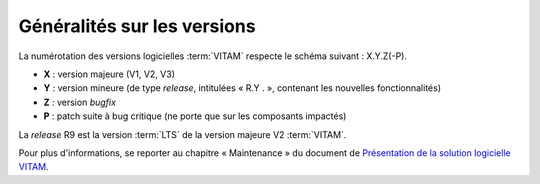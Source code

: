 .. _generalites:

Généralités sur les versions
############################

La numérotation des versions logicielles :term:`VITAM` respecte le schéma suivant : X.Y.Z(-P). 

* **X** : version majeure (V1, V2, V3)
* **Y** : version mineure (de type *release*, intitulées « R.Y . », contenant les nouvelles fonctionnalités)
* **Z** : version *bugfix* 
* **P** : patch suite à bug critique (ne porte que sur les composants impactés) 


.. csv-table:: Tableau récapitulatif des versions de la solution logicielle :term:`VITAM`
       :file: versions_vitam.csv
       :delim: ,
       :class: longtable
       :widths: 7, 7, 7, 7, 7
       :align: center
       :header-rows: 1

La *release* R9 est la version :term:`LTS` de la version majeure V2 :term:`VITAM`.  

Pour plus d'informations, se reporter au chapitre « Maintenance » du document de `Présentation de la solution logicielle VITAM <http://www.programmevitam.fr/ressources/DocCourante/autres/fonctionnel/VITAM_Presentation_solution_logicielle.pdf>`_. 
